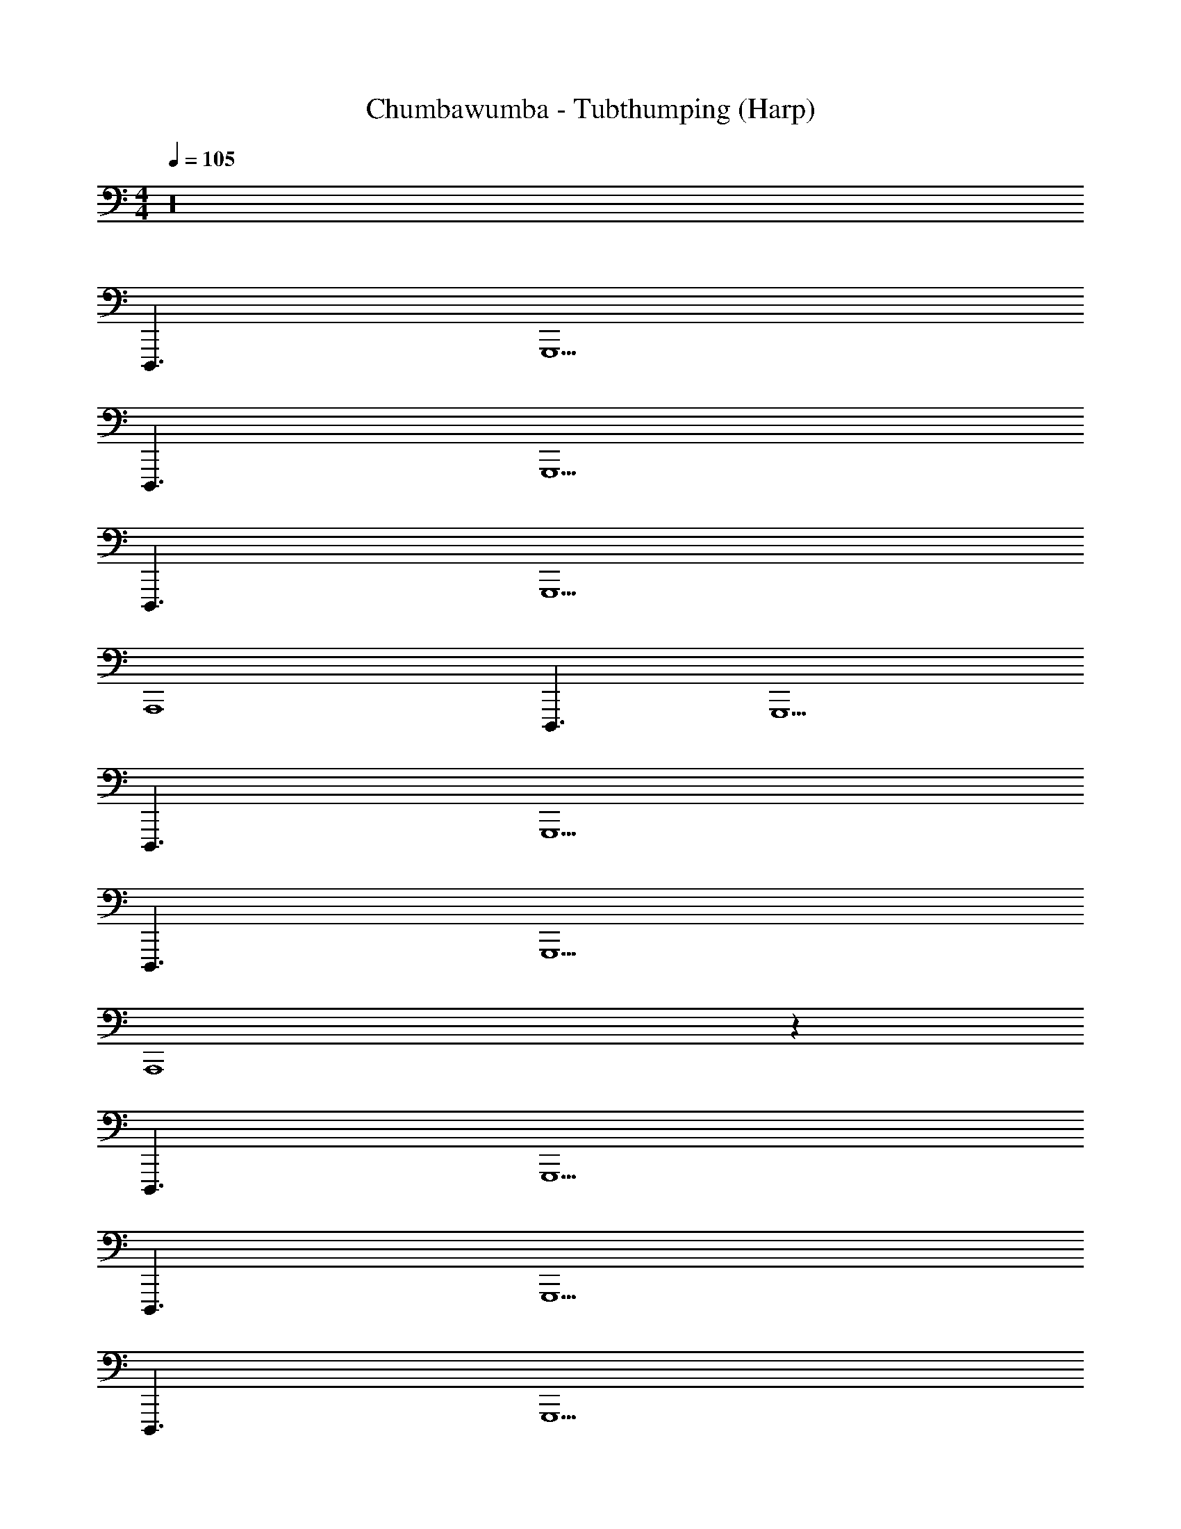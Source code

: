 X: 1
T: Chumbawumba - Tubthumping (Harp)
Z: ABC Generated by Starbound Composer v0.8.7
L: 1/4
M: 4/4
Q: 1/4=105
K: C
z16 
D,,,3/ G,,,5/ 
D,,,3/ G,,,5/ 
D,,,3/ G,,,5/ 
A,,,4 
D,,,3/ G,,,5/ 
D,,,3/ G,,,5/ 
D,,,3/ G,,,5/ 
A,,,4 z48 
D,,,3/ G,,,5/ 
D,,,3/ G,,,5/ 
D,,,3/ G,,,5/ 
A,,,4 
D,,,3/ G,,,5/ 
D,,,3/ G,,,5/ 
D,,,3/ G,,,5/ 
A,,,4 z48 
D,,,3/ G,,,5/ 
D,,,3/ G,,,5/ 
D,,,3/ G,,,5/ 
A,,,4 
D,,,3/ G,,,5/ 
D,,,3/ G,,,5/ 
D,,,3/ G,,,5/ 
A,,,4 z32 
D,,,3/ G,,,5/ 
D,,,3/ G,,,5/ 
D,,,3/ G,,,5/ 
A,,,4 
D,,,3/ G,,,5/ 
D,,,3/ G,,,5/ 
D,,,3/ G,,,5/ 
A,,,4 
D,,,3/ G,,,5/ 
D,,,3/ G,,,5/ 
D,,,3/ G,,,5/ 
A,,,4 
D,,,3/ G,,,5/ 
D,,,3/ G,,,5/ 
D,,,3/ G,,,5/ 
A,,,4 
D,,,3/ G,,,5/ 
D,,,3/ G,,,5/ 
D,,,3/ G,,,5/ 
A,,,4 
D,,,3/ G,,,5/ 
D,,,3/ G,,,5/ 
D,,,3/ G,,,5/ 
A,,,4 
D,,,3/ G,,,5/ 
D,,,3/ G,,,5/ 
D,,,3/ G,,,5/ 
A,,,4 
D,,,3/ G,,,5/ 
D,,,3/ 
